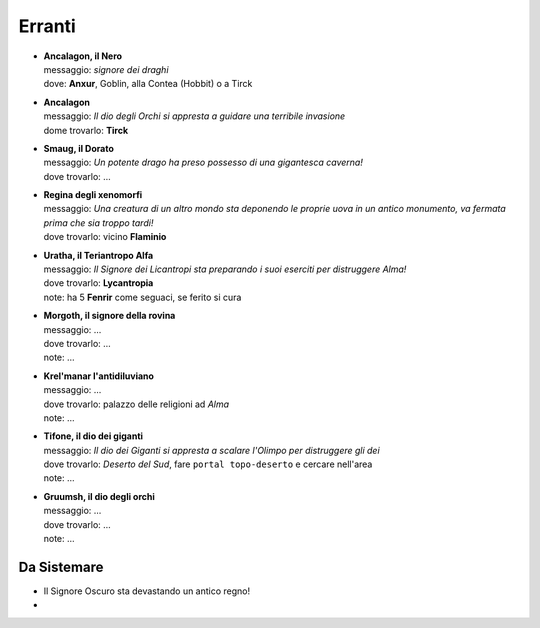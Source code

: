 Erranti
=======

* | **Ancalagon, il Nero**
  | messaggio: *signore dei draghi*
  | dove: **Anxur**,  Goblin, alla Contea (Hobbit) o a Tirck

* | **Ancalagon**
  | messaggio: *Il dio degli Orchi si appresta a guidare una terribile invasione*
  | dome trovarlo: **Tirck**

* | **Smaug, il Dorato**
  | messaggio: *Un potente drago ha preso possesso di una gigantesca caverna!*
  | dove trovarlo: ...

* | **Regina degli xenomorfi**
  | messaggio: *Una creatura di un altro mondo sta deponendo le proprie uova in un 
    antico monumento, va fermata prima che sia troppo tardi!*
  | dove trovarlo: vicino **Flaminio**

* | **Uratha, il Teriantropo Alfa**
  | messaggio: *Il Signore dei Licantropi sta preparando i suoi eserciti per distruggere Alma!*
  | dove trovarlo: **Lycantropia**
  | note: ha 5 **Fenrir** come seguaci, se ferito si cura

* | **Morgoth, il signore della rovina**
  | messaggio: ...
  | dove trovarlo: ...
  | note: ...

* | **Krel'manar l'antidiluviano**
  | messaggio: ...
  | dove trovarlo: palazzo delle religioni ad *Alma*
  | note: ...

* | **Tifone, il dio dei giganti**
  | messaggio: *Il dio dei Giganti si appresta a scalare l'Olimpo per distruggere gli dei*
  | dove trovarlo: *Deserto del Sud*, fare ``portal topo-deserto`` e cercare nell'area
  | note: ...

* | **Gruumsh, il dio degli orchi**
  | messaggio: ...
  | dove trovarlo: ...
  | note: ...

Da Sistemare
------------
* Il Signore Oscuro sta devastando un antico regno!
* 